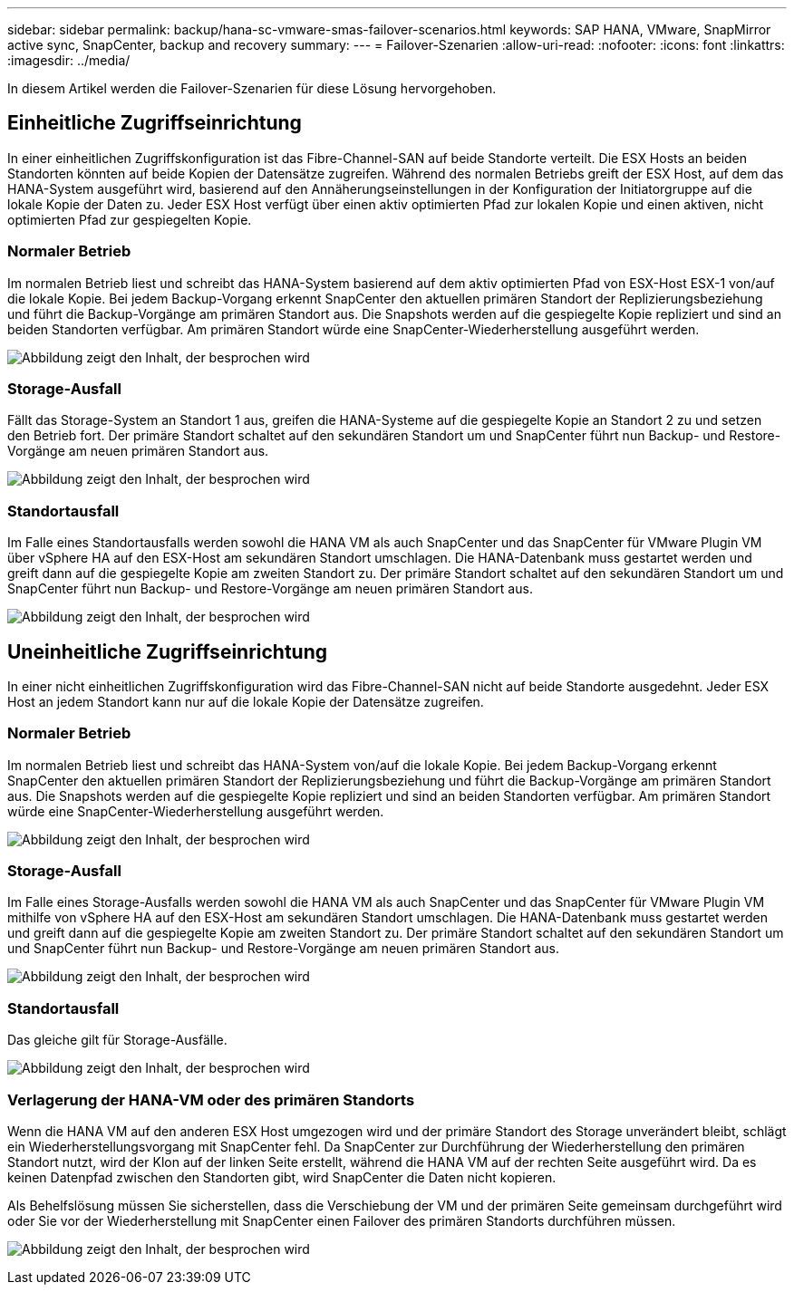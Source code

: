 ---
sidebar: sidebar 
permalink: backup/hana-sc-vmware-smas-failover-scenarios.html 
keywords: SAP HANA, VMware, SnapMirror active sync, SnapCenter, backup and recovery 
summary:  
---
= Failover-Szenarien
:allow-uri-read: 
:nofooter: 
:icons: font
:linkattrs: 
:imagesdir: ../media/


[role="lead"]
In diesem Artikel werden die Failover-Szenarien für diese Lösung hervorgehoben.



== Einheitliche Zugriffseinrichtung

In einer einheitlichen Zugriffskonfiguration ist das Fibre-Channel-SAN auf beide Standorte verteilt. Die ESX Hosts an beiden Standorten könnten auf beide Kopien der Datensätze zugreifen. Während des normalen Betriebs greift der ESX Host, auf dem das HANA-System ausgeführt wird, basierend auf den Annäherungseinstellungen in der Konfiguration der Initiatorgruppe auf die lokale Kopie der Daten zu. Jeder ESX Host verfügt über einen aktiv optimierten Pfad zur lokalen Kopie und einen aktiven, nicht optimierten Pfad zur gespiegelten Kopie.



=== Normaler Betrieb

Im normalen Betrieb liest und schreibt das HANA-System basierend auf dem aktiv optimierten Pfad von ESX-Host ESX-1 von/auf die lokale Kopie. Bei jedem Backup-Vorgang erkennt SnapCenter den aktuellen primären Standort der Replizierungsbeziehung und führt die Backup-Vorgänge am primären Standort aus. Die Snapshots werden auf die gespiegelte Kopie repliziert und sind an beiden Standorten verfügbar. Am primären Standort würde eine SnapCenter-Wiederherstellung ausgeführt werden.

image:sc-saphana-vmware-smas-image42.png["Abbildung zeigt den Inhalt, der besprochen wird"]



=== Storage-Ausfall

Fällt das Storage-System an Standort 1 aus, greifen die HANA-Systeme auf die gespiegelte Kopie an Standort 2 zu und setzen den Betrieb fort. Der primäre Standort schaltet auf den sekundären Standort um und SnapCenter führt nun Backup- und Restore-Vorgänge am neuen primären Standort aus.

image:sc-saphana-vmware-smas-image43.png["Abbildung zeigt den Inhalt, der besprochen wird"]



=== Standortausfall

Im Falle eines Standortausfalls werden sowohl die HANA VM als auch SnapCenter und das SnapCenter für VMware Plugin VM über vSphere HA auf den ESX-Host am sekundären Standort umschlagen. Die HANA-Datenbank muss gestartet werden und greift dann auf die gespiegelte Kopie am zweiten Standort zu. Der primäre Standort schaltet auf den sekundären Standort um und SnapCenter führt nun Backup- und Restore-Vorgänge am neuen primären Standort aus.

image:sc-saphana-vmware-smas-image44.png["Abbildung zeigt den Inhalt, der besprochen wird"]



== Uneinheitliche Zugriffseinrichtung

In einer nicht einheitlichen Zugriffskonfiguration wird das Fibre-Channel-SAN nicht auf beide Standorte ausgedehnt. Jeder ESX Host an jedem Standort kann nur auf die lokale Kopie der Datensätze zugreifen.



=== Normaler Betrieb

Im normalen Betrieb liest und schreibt das HANA-System von/auf die lokale Kopie. Bei jedem Backup-Vorgang erkennt SnapCenter den aktuellen primären Standort der Replizierungsbeziehung und führt die Backup-Vorgänge am primären Standort aus. Die Snapshots werden auf die gespiegelte Kopie repliziert und sind an beiden Standorten verfügbar. Am primären Standort würde eine SnapCenter-Wiederherstellung ausgeführt werden.

image:sc-saphana-vmware-smas-image45.png["Abbildung zeigt den Inhalt, der besprochen wird"]



=== Storage-Ausfall

Im Falle eines Storage-Ausfalls werden sowohl die HANA VM als auch SnapCenter und das SnapCenter für VMware Plugin VM mithilfe von vSphere HA auf den ESX-Host am sekundären Standort umschlagen. Die HANA-Datenbank muss gestartet werden und greift dann auf die gespiegelte Kopie am zweiten Standort zu. Der primäre Standort schaltet auf den sekundären Standort um und SnapCenter führt nun Backup- und Restore-Vorgänge am neuen primären Standort aus.

image:sc-saphana-vmware-smas-image46.png["Abbildung zeigt den Inhalt, der besprochen wird"]



=== Standortausfall

Das gleiche gilt für Storage-Ausfälle.

image:sc-saphana-vmware-smas-image47.png["Abbildung zeigt den Inhalt, der besprochen wird"]



=== Verlagerung der HANA-VM oder des primären Standorts

Wenn die HANA VM auf den anderen ESX Host umgezogen wird und der primäre Standort des Storage unverändert bleibt, schlägt ein Wiederherstellungsvorgang mit SnapCenter fehl. Da SnapCenter zur Durchführung der Wiederherstellung den primären Standort nutzt, wird der Klon auf der linken Seite erstellt, während die HANA VM auf der rechten Seite ausgeführt wird. Da es keinen Datenpfad zwischen den Standorten gibt, wird SnapCenter die Daten nicht kopieren.

Als Behelfslösung müssen Sie sicherstellen, dass die Verschiebung der VM und der primären Seite gemeinsam durchgeführt wird oder Sie vor der Wiederherstellung mit SnapCenter einen Failover des primären Standorts durchführen müssen.

image:sc-saphana-vmware-smas-image48.png["Abbildung zeigt den Inhalt, der besprochen wird"]
